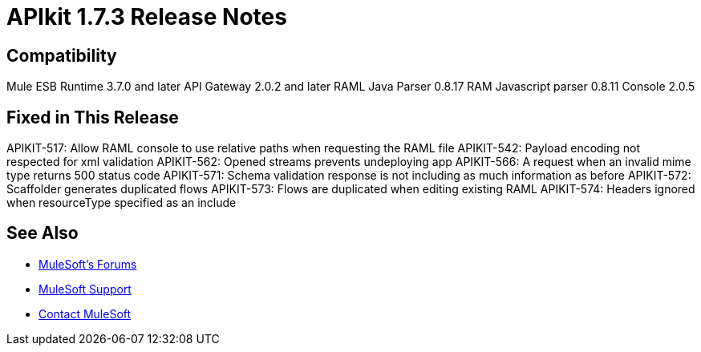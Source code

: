 = APIkit 1.7.3 Release Notes
:keywords: apikit, 1.7.4, release notes

== Compatibility

Mule ESB Runtime 3.7.0 and later
API Gateway 2.0.2 and later
RAML Java Parser 0.8.17
RAM Javascript parser 0.8.11
Console 2.0.5

== Fixed in This Release

APIKIT-517: Allow RAML console to use relative paths when requesting the RAML file
APIKIT-542: Payload encoding not respected for xml validation
APIKIT-562: Opened streams prevents undeploying app
APIKIT-566: A request when an invalid mime type returns 500 status code
APIKIT-571: Schema validation response is not including as much information as before
APIKIT-572: Scaffolder generates duplicated flows
APIKIT-573: Flows are duplicated when editing existing RAML
APIKIT-574: Headers ignored when resourceType specified as an include

== See Also

* link:http://forums.mulesoft.com[MuleSoft's Forums]
* link:https://www.mulesoft.com/support-and-services/mule-esb-support-license-subscription[MuleSoft Support]
* mailto:support@mulesoft.com[Contact MuleSoft]
